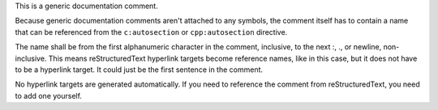 
.. _Hyperlink Target:

This is a generic documentation comment.

Because generic documentation comments aren't attached to any symbols, the
comment itself has to contain a name that can be referenced from the
``c:autosection`` or ``cpp:autosection`` directive.

The name shall be from the first alphanumeric character in the comment,
inclusive, to the next :, ., or newline, non-inclusive. This means
reStructuredText hyperlink targets become reference names, like in this case,
but it does not have to be a hyperlink target. It could just be the first
sentence in the comment.

No hyperlink targets are generated automatically. If you need to reference
the comment from reStructuredText, you need to add one yourself.


